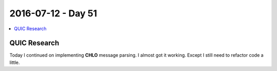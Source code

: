 ===================
2016-07-12 - Day 51
===================

.. contents:: :local:

QUIC Research
=============

Today I continued on implementing **CHLO** message parsing. I almost got
it working. Except I still need to refactor code a little.
